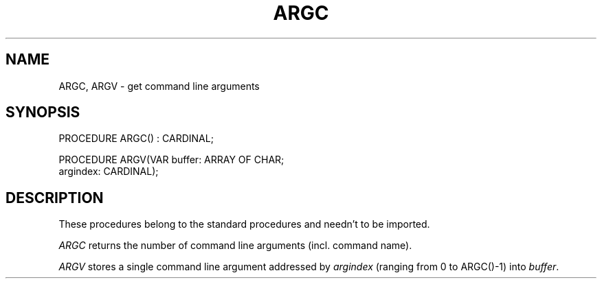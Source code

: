 .TH ARGC 3MOD "local:Borchert"
.SH NAME
ARGC, ARGV \- get command line arguments
.SH SYNOPSIS
.DS
PROCEDURE ARGC() : CARDINAL;

PROCEDURE ARGV(VAR buffer: ARRAY OF CHAR;
               argindex: CARDINAL);
.DE
.SH DESCRIPTION
These procedures belong to the standard procedures
and needn't to be imported.
.PP
.I ARGC
returns the number of command line arguments
(incl. command name).
.PP
.I ARGV
stores a single command line argument
addressed by
.I argindex
(ranging from 0 to ARGC()-1)
into
.IR buffer .
